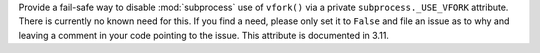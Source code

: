 Provide a fail-safe way to disable :mod:`subprocess` use of ``vfork()`` via
a private ``subprocess._USE_VFORK`` attribute. There is currently no known
need for this. If you find a need, please only set it to ``False`` and file
an issue as to why and leaving a comment in your code pointing to the issue.
This attribute is documented in 3.11.
